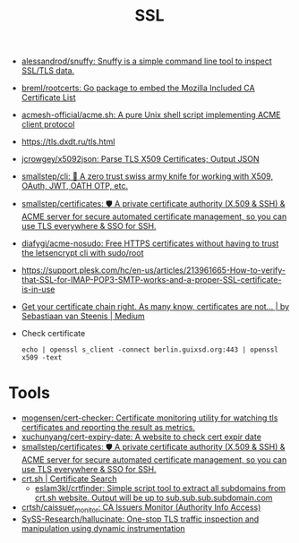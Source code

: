 #+title: SSL

- [[https://github.com/alessandrod/snuffy][alessandrod/snuffy: Snuffy is a simple command line tool to inspect SSL/TLS data.]]
- [[https://github.com/breml/rootcerts][breml/rootcerts: Go package to embed the Mozilla Included CA Certificate List]]
- [[https://github.com/acmesh-official/acme.sh][acmesh-official/acme.sh: A pure Unix shell script implementing ACME client protocol]]
- https://tls.dxdt.ru/tls.html
- [[https://github.com/jcrowgey/x5092json][jcrowgey/x5092json: Parse TLS X509 Certificates; Output JSON]]
- [[https://github.com/smallstep/cli][smallstep/cli: 🧰 A zero trust swiss army knife for working with X509, OAuth, JWT, OATH OTP, etc.]]
- [[https://github.com/smallstep/certificates][smallstep/certificates: 🛡️ A private certificate authority (X.509 & SSH) & ACME server for secure automated certificate management, so you can use TLS everywhere & SSO for SSH.]]
- [[https://github.com/diafygi/acme-nosudo][diafygi/acme-nosudo: Free HTTPS certificates without having to trust the letsencrypt cli with sudo/root]]
- https://support.plesk.com/hc/en-us/articles/213961665-How-to-verify-that-SSL-for-IMAP-POP3-SMTP-works-and-a-proper-SSL-certificate-is-in-use
- [[https://medium.com/@superseb/get-your-certificate-chain-right-4b117a9c0fce][Get your certificate chain right. As many know, certificates are not… | by Sebastiaan van Steenis | Medium]]

- Check certificate
  : echo | openssl s_client -connect berlin.guixsd.org:443 | openssl x509 -text

* Tools
- [[https://github.com/mogensen/cert-checker][mogensen/cert-checker: Certificate monitoring utility for watching tls certificates and reporting the result as metrics.]]
- [[https://github.com/xuchunyang/cert-expiry-date][xuchunyang/cert-expiry-date: A website to check cert expir date]]
- [[https://github.com/smallstep/certificates][smallstep/certificates: 🛡️ A private certificate authority (X.509 & SSH) & ACME server for secure automated certificate management, so you can use TLS everywhere & SSO for SSH.]]
- [[https://crt.sh/][crt.sh | Certificate Search]]
  - [[https://github.com/eslam3kl/crtfinder][eslam3kl/crtfinder: Simple script tool to extract all subdomains from crt.sh website. Output will be up to sub.sub.sub.subdomain.com]]
- [[https://github.com/crtsh/caissuer_monitor][crtsh/caissuer_monitor: CA Issuers Monitor (Authority Info Access)]]
- [[https://github.com/SySS-Research/hallucinate][SySS-Research/hallucinate: One-stop TLS traffic inspection and manipulation using dynamic instrumentation]]

